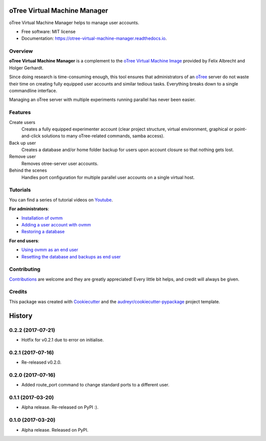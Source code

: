 =============================
oTree Virtual Machine Manager
=============================


.. image:: https://img.shields.io/pypi/v/ovmm.svg
    :target: https://pypi.python.org/pypi/ovmm

.. image:: https://travis-ci.org/tobiasraabe/otree_virtual_machine_manager.svg?branch=master
    :target: https://travis-ci.org/tobiasraabe/otree_virtual_machine_manager

.. image:: https://readthedocs.org/projects/otree-virtual-machine-manager/badge/?version=latest
    :target: https://otree-virtual-machine-manager.readthedocs.io/en/latest/?badge=latest
    :alt: Documentation Status

.. image:: https://pyup.io/repos/github/tobiasraabe/otree_virtual_machine_manager/shield.svg
    :target: https://pyup.io/repos/github/tobiasraabe/otree_virtual_machine_manager/
    :alt: Updates


oTree Virtual Machine Manager helps to manage user accounts.


* Free software: MIT license
* Documentation: https://otree-virtual-machine-manager.readthedocs.io.


Overview
--------

**oTree Virtual Machine Manager** is a complement to the
`oTree Virtual Machine Image`_ provided by Felix Albrecht and
Holger Gerhardt.

.. _oTree Virtual Machine Image: https://uni-bonn.sciebo.de/index.php/s/0W9NFn2WfFSidx6

Since doing research is time-consuming enough, this tool ensures that
administrators of an `oTree`_ server do not waste their time on creating fully
equipped user accounts and similar tedious tasks. Everything breaks down to
a single commandline interface.

.. _oTree: http://www.otree.org

Managing an oTree server with multiple experiments running parallel has never
been easier.


Features
--------

Create users
    Creates a fully equipped experimenter account (clear project structure,
    virtual environment, graphical or point-and-click solutions to many
    oTree-related commands, samba access).
Back up user
    Creates a database and/or home folder backup for users upon account
    closure so that nothing gets lost.
Remove user
    Removes otree-server user accounts.
Behind the scenes
    Handles port configuration for multiple parallel user accounts on a
    single virtual host.


Tutorials
---------

You can find a series of tutorial videos on `Youtube`_.

.. _Youtube: https://www.youtube.com/playlist?list=PLLsWdtzzDdAS3c7mQi6DmlPTV4Kiw-sqB

**For administrators**:

- `Installation of ovmm`_
- `Adding a user account with ovmm`_
- `Restoring a database`_

.. _Installation of ovmm: https://youtu.be/CVh-BO2u-ak?list=PLLsWdtzzDdAS3c7mQi6DmlPTV4Kiw-sqB
.. _Adding a user account with ovmm: https://youtu.be/9hC9an9jtYc?list=PLLsWdtzzDdAS3c7mQi6DmlPTV4Kiw-sqB
.. _Restoring a database: https://youtu.be/bKkgbmnaJvk?list=PLLsWdtzzDdAS3c7mQi6DmlPTV4Kiw-sqB

**For end users**:

- `Using ovmm as an end user`_
- `Resetting the database and backups as end user`_

.. _Using ovmm as an end user: https://youtu.be/IfGKPigrOew?list=PLLsWdtzzDdAS3c7mQi6DmlPTV4Kiw-sqB
.. _Resetting the database and backups as end user: https://youtu.be/p3VmxNWIO0k?list=PLLsWdtzzDdAS3c7mQi6DmlPTV4Kiw-sqB



Contributing
------------

`Contributions`_ are welcome and they are greatly appreciated! Every little
bit helps, and credit will always be given.

.. _Contributions: https://otree-virtual-machine-manager.readthedocs.io/en/latest/contributing.html#contributing


Credits
-------

This package was created with Cookiecutter_ and the
`audreyr/cookiecutter-pypackage`_ project template.

.. _Cookiecutter: https://github.com/audreyr/cookiecutter
.. _`audreyr/cookiecutter-pypackage`: https://github.com/audreyr/cookiecutter-pypackage



=======
History
=======

0.2.2 (2017-07-21)
------------------

* Hotfix for v0.2.1 due to error on initialise.


0.2.1 (2017-07-16)
------------------

* Re-released v0.2.0.


0.2.0 (2017-07-16)
------------------

* Added route_port command to change standard ports to a different user.


0.1.1 (2017-03-20)
------------------

* Alpha release. Re-released on PyPI :).


0.1.0 (2017-03-20)
------------------

* Alpha release. Released on PyPI.



